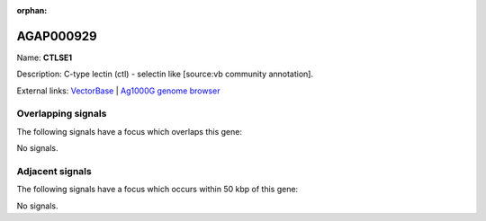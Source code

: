 :orphan:

AGAP000929
=============



Name: **CTLSE1**

Description: C-type lectin (ctl) - selectin like [source:vb community annotation].

External links:
`VectorBase <https://www.vectorbase.org/Anopheles_gambiae/Gene/Summary?g=AGAP000929>`_ |
`Ag1000G genome browser <https://www.malariagen.net/apps/ag1000g/phase1-AR3/index.html?genome_region=X:17503857-17514771#genomebrowser>`_

Overlapping signals
-------------------

The following signals have a focus which overlaps this gene:



No signals.



Adjacent signals
----------------

The following signals have a focus which occurs within 50 kbp of this gene:



No signals.


